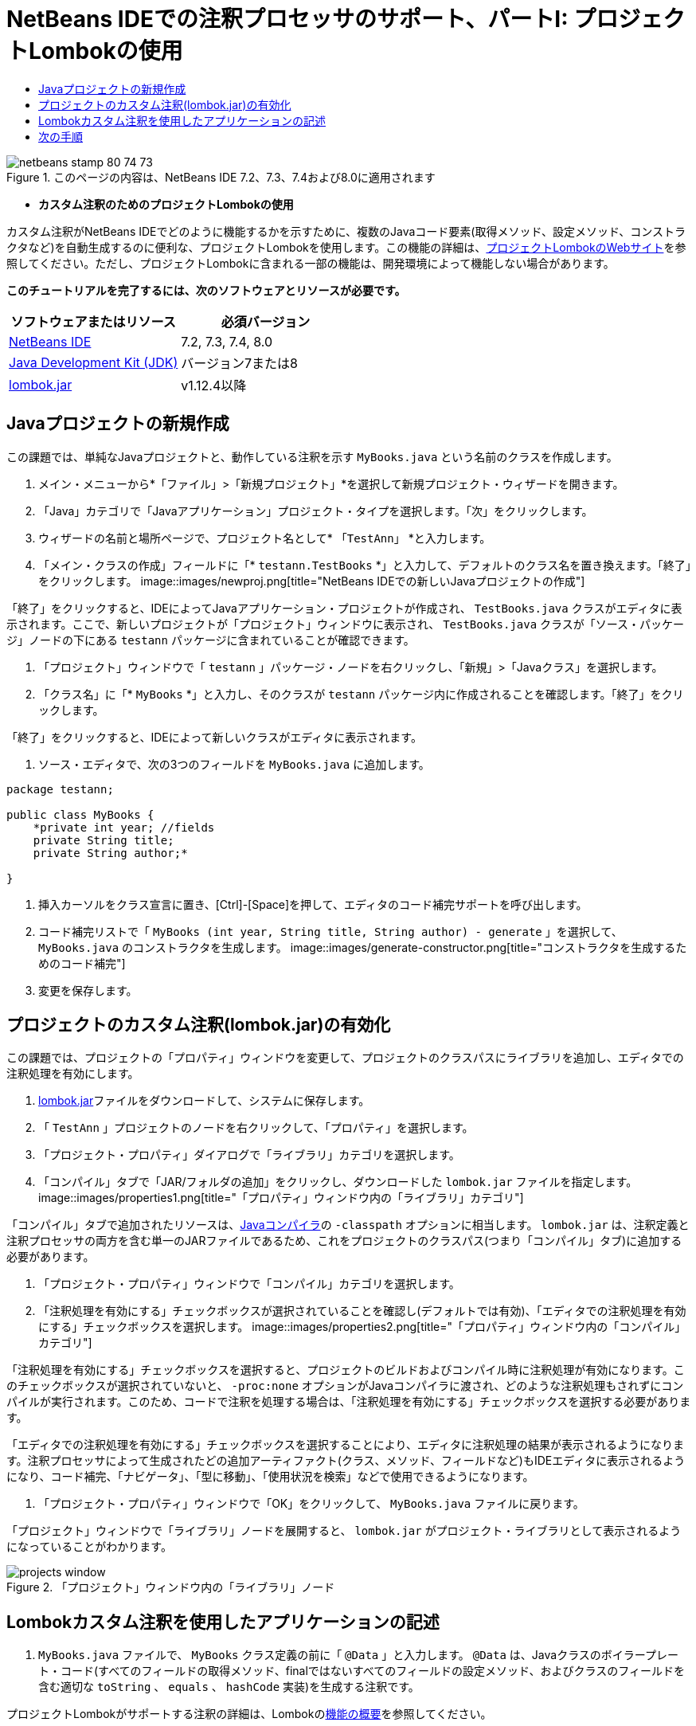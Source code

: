 // 
//     Licensed to the Apache Software Foundation (ASF) under one
//     or more contributor license agreements.  See the NOTICE file
//     distributed with this work for additional information
//     regarding copyright ownership.  The ASF licenses this file
//     to you under the Apache License, Version 2.0 (the
//     "License"); you may not use this file except in compliance
//     with the License.  You may obtain a copy of the License at
// 
//       http://www.apache.org/licenses/LICENSE-2.0
// 
//     Unless required by applicable law or agreed to in writing,
//     software distributed under the License is distributed on an
//     "AS IS" BASIS, WITHOUT WARRANTIES OR CONDITIONS OF ANY
//     KIND, either express or implied.  See the License for the
//     specific language governing permissions and limitations
//     under the License.
//

= NetBeans IDEでの注釈プロセッサのサポート、パートI: プロジェクトLombokの使用
:jbake-type: tutorial
:jbake-tags: tutorials 
:jbake-status: published
:syntax: true
:toc: left
:toc-title:
:description: NetBeans IDEでの注釈プロセッサのサポート、パートI: プロジェクトLombokの使用 - Apache NetBeans
:keywords: Apache NetBeans, Tutorials, NetBeans IDEでの注釈プロセッサのサポート、パートI: プロジェクトLombokの使用

image::images/netbeans-stamp-80-74-73.png[title="このページの内容は、NetBeans IDE 7.2、7.3、7.4および8.0に適用されます"]


* *カスタム注釈のためのプロジェクトLombokの使用*

カスタム注釈がNetBeans IDEでどのように機能するかを示すために、複数のJavaコード要素(取得メソッド、設定メソッド、コンストラクタなど)を自動生成するのに便利な、プロジェクトLombokを使用します。この機能の詳細は、link:http://projectlombok.org/[+プロジェクトLombokのWebサイト+]を参照してください。ただし、プロジェクトLombokに含まれる一部の機能は、開発環境によって機能しない場合があります。

*このチュートリアルを完了するには、次のソフトウェアとリソースが必要です。*

|===
|ソフトウェアまたはリソース |必須バージョン 

|link:https://netbeans.org/downloads/index.html[+NetBeans IDE+] |7.2, 7.3, 7.4, 8.0 

|link:http://www.oracle.com/technetwork/java/javase/downloads/index.html[+Java Development Kit (JDK)+] |バージョン7または8 

|link:http://code.google.com/p/projectlombok/downloads/list[+lombok.jar+] |v1.12.4以降 
|===


== Javaプロジェクトの新規作成

この課題では、単純なJavaプロジェクトと、動作している注釈を示す ``MyBooks.java`` という名前のクラスを作成します。

1. メイン・メニューから*「ファイル」>「新規プロジェクト」*を選択して新規プロジェクト・ウィザードを開きます。
2. 「Java」カテゴリで「Javaアプリケーション」プロジェクト・タイプを選択します。「次」をクリックします。
3. ウィザードの名前と場所ページで、プロジェクト名として* ``「TestAnn」`` *と入力します。
4. 「メイン・クラスの作成」フィールドに「* ``testann.TestBooks`` *」と入力して、デフォルトのクラス名を置き換えます。「終了」をクリックします。
image::images/newproj.png[title="NetBeans IDEでの新しいJavaプロジェクトの作成"]

「終了」をクリックすると、IDEによってJavaアプリケーション・プロジェクトが作成され、 ``TestBooks.java`` クラスがエディタに表示されます。ここで、新しいプロジェクトが「プロジェクト」ウィンドウに表示され、 ``TestBooks.java`` クラスが「ソース・パッケージ」ノードの下にある ``testann`` パッケージに含まれていることが確認できます。

5. 「プロジェクト」ウィンドウで「 ``testann`` 」パッケージ・ノードを右クリックし、「新規」>「Javaクラス」を選択します。
6. 「クラス名」に「* ``MyBooks`` *」と入力し、そのクラスが ``testann`` パッケージ内に作成されることを確認します。「終了」をクリックします。

「終了」をクリックすると、IDEによって新しいクラスがエディタに表示されます。

7. ソース・エディタで、次の3つのフィールドを ``MyBooks.java`` に追加します。

[source,java]
----

package testann;

public class MyBooks {   
    *private int year; //fields
    private String title;
    private String author;*

}
----
8. 挿入カーソルをクラス宣言に置き、[Ctrl]-[Space]を押して、エディタのコード補完サポートを呼び出します。
9. コード補完リストで「 ``MyBooks (int year, String title, String author) - generate`` 」を選択して、 ``MyBooks.java`` のコンストラクタを生成します。
image::images/generate-constructor.png[title="コンストラクタを生成するためのコード補完"]
10. 変更を保存します。


== プロジェクトのカスタム注釈(lombok.jar)の有効化

この課題では、プロジェクトの「プロパティ」ウィンドウを変更して、プロジェクトのクラスパスにライブラリを追加し、エディタでの注釈処理を有効にします。

1. link:http://code.google.com/p/projectlombok/downloads/list[+lombok.jar+]ファイルをダウンロードして、システムに保存します。
2. 「 ``TestAnn`` 」プロジェクトのノードを右クリックして、「プロパティ」を選択します。
3. 「プロジェクト・プロパティ」ダイアログで「ライブラリ」カテゴリを選択します。
4. 「コンパイル」タブで「JAR/フォルダの追加」をクリックし、ダウンロードした ``lombok.jar`` ファイルを指定します。
image::images/properties1.png[title="「プロパティ」ウィンドウ内の「ライブラリ」カテゴリ"]

「コンパイル」タブで追加されたリソースは、link:http://download.oracle.com/javase/6/docs/technotes/tools/windows/javac.html#options[+Javaコンパイラ+]の ``-classpath`` オプションに相当します。 ``lombok.jar`` は、注釈定義と注釈プロセッサの両方を含む単一のJARファイルであるため、これをプロジェクトのクラスパス(つまり「コンパイル」タブ)に追加する必要があります。

5. 「プロジェクト・プロパティ」ウィンドウで「コンパイル」カテゴリを選択します。
6. 「注釈処理を有効にする」チェックボックスが選択されていることを確認し(デフォルトでは有効)、「エディタでの注釈処理を有効にする」チェックボックスを選択します。
image::images/properties2.png[title="「プロパティ」ウィンドウ内の「コンパイル」カテゴリ"]

「注釈処理を有効にする」チェックボックスを選択すると、プロジェクトのビルドおよびコンパイル時に注釈処理が有効になります。このチェックボックスが選択されていないと、 ``-proc:none`` オプションがJavaコンパイラに渡され、どのような注釈処理もされずにコンパイルが実行されます。このため、コードで注釈を処理する場合は、「注釈処理を有効にする」チェックボックスを選択する必要があります。

「エディタでの注釈処理を有効にする」チェックボックスを選択することにより、エディタに注釈処理の結果が表示されるようになります。注釈プロセッサによって生成されたどの追加アーティファクト(クラス、メソッド、フィールドなど)もIDEエディタに表示されるようになり、コード補完、「ナビゲータ」、「型に移動」、「使用状況を検索」などで使用できるようになります。

7. 「プロジェクト・プロパティ」ウィンドウで「OK」をクリックして、 ``MyBooks.java`` ファイルに戻ります。

「プロジェクト」ウィンドウで「ライブラリ」ノードを展開すると、 ``lombok.jar`` がプロジェクト・ライブラリとして表示されるようになっていることがわかります。

image::images/projects-window.png[title="「プロジェクト」ウィンドウ内の「ライブラリ」ノード"]


== Lombokカスタム注釈を使用したアプリケーションの記述

1.  ``MyBooks.java`` ファイルで、 ``MyBooks`` クラス定義の前に「 ``@Data`` 」と入力します。 ``@Data`` は、Javaクラスのボイラープレート・コード(すべてのフィールドの取得メソッド、finalではないすべてのフィールドの設定メソッド、およびクラスのフィールドを含む適切な ``toString`` 、 ``equals`` 、 ``hashCode`` 実装)を生成する注釈です。

プロジェクトLombokがサポートする注釈の詳細は、Lombokのlink:http://projectlombok.org/features/index.html[+機能の概要+]を参照してください。

2. エディタの左マージンにあるヒントをクリックして、 ``lombok.Data`` のインポートを追加します。
image::images/import-lombok.png[title="lombokをインポートするためのエディタ内のヒント"]

この結果、エディタのコードは次の例のようになっているはずです。


[source,java]
----

package testann;

import lombok.Data;


@Data
public class MyBooks {

    private int year; //fields
    private String title;
    private String author;

    public MyBooks(int year, String title, String author) {
        this.year = year;
        this.title = title;
        this.author = author;
    }
}
----

取得メソッド、設定メソッド、toStringなどの必要なコード・アーティファクトが生成されているのが「ナビゲータ」ウィンドウで確認できます。 ``@Data`` 注釈によって、一般的なクラスに必要なすべてのボイラープレート・コードが生成されました。

image::images/nav.png[title="プロジェクト・メンバーが表示された「ナビゲータ」ウィンドウ"]

コード補完ウィンドウを呼び出すと([Ctrl]-[Space])、生成されたアーティファクトも選択可能になっているのが確認できます。ここで、プロジェクトがコンパイルされ、生成されたアーティファクトをプログラムの他の部分からコールできることを確認します。

3. _main_メソッドで ``TestBooks.java`` ファイルを開き、次のコード(太字)を追加して、 ``MyBooks`` クラスの新規オブジェクトを作成します。

[source,java]
----

package testann;

public class TestBooks {

    public static void main(String[] args) {
        *MyBooks books = new MyBooks(2009, "My Beautiful Dream", "John Smith");*
    }
}
----
4.  ``books`` 変数の値を出力するための次のコードを追加します。

値を返すため、 ``lombok.jar`` によって自動生成された取得メソッドをコールします。入力中に、自動生成されたアーティファクトをコード補完ウィンドウから使用できます。


[source,java]
----

package testann;

public class TestBooks {

    public static void main(String[] args) {
        MyBooks books = new MyBooks(2009, "My Beautiful Dream", "John Smith");
        *System.out.println("Year: " + books.getYear() + ", Title: " + books.getTitle() +  ", Author: " + books.getAuthor());*
    }
}
----
5. 変更を保存します。
6. 「プロジェクト」ウィンドウでプロジェクト・ノードを右クリックし、「実行」([F6])を選択します。

このアプリケーションを実行すると、アプリケーションが正常にコンパイルされたことを示す次の出力が表示されるはずです。

image::images/output.png[title="アプリケーションを実行した後の「出力」ウィンドウ"]

Lombok注釈プロセッサによって生成されたアーティファクトが、プログラムの他の部分からアクセス可能であることが確認できます。


== 次の手順

* Java SEのドキュメント - link:http://download.oracle.com/javase/6/docs/technotes/guides/language/annotations.html[+注釈+]
* Java SEのチュートリアル - link:http://download.oracle.com/javase/tutorial/java/javaOO/annotations.html[+注釈+]
link:/about/contact_form.html?to=3&subject=Feedback:%20Using%20the%20Annotation%20Processors%20Support%20in%20NetBeans%20IDE[+このチュートリアルに関するご意見をお寄せください+]
